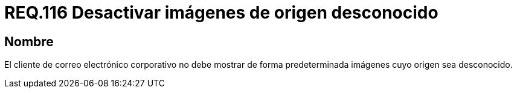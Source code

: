 :slug: rules/116/
:category: rules
:description: En el presente documento se detallan los requerimientos de seguridad relacionados con la administración de correos electrónicos en la empresa. En este requerimiento se establece la importancia de filtrar contra posible spam tanto a correos salientes como entrantes.
:keywords: Imágenes, Correo, Mostrar, Seguridad, Requerimiento, Cliente.
:rules: yes

= REQ.116 Desactivar imágenes de origen desconocido

== Nombre

El cliente de correo electrónico corporativo
no debe mostrar de forma predeterminada
imágenes cuyo origen sea desconocido.
